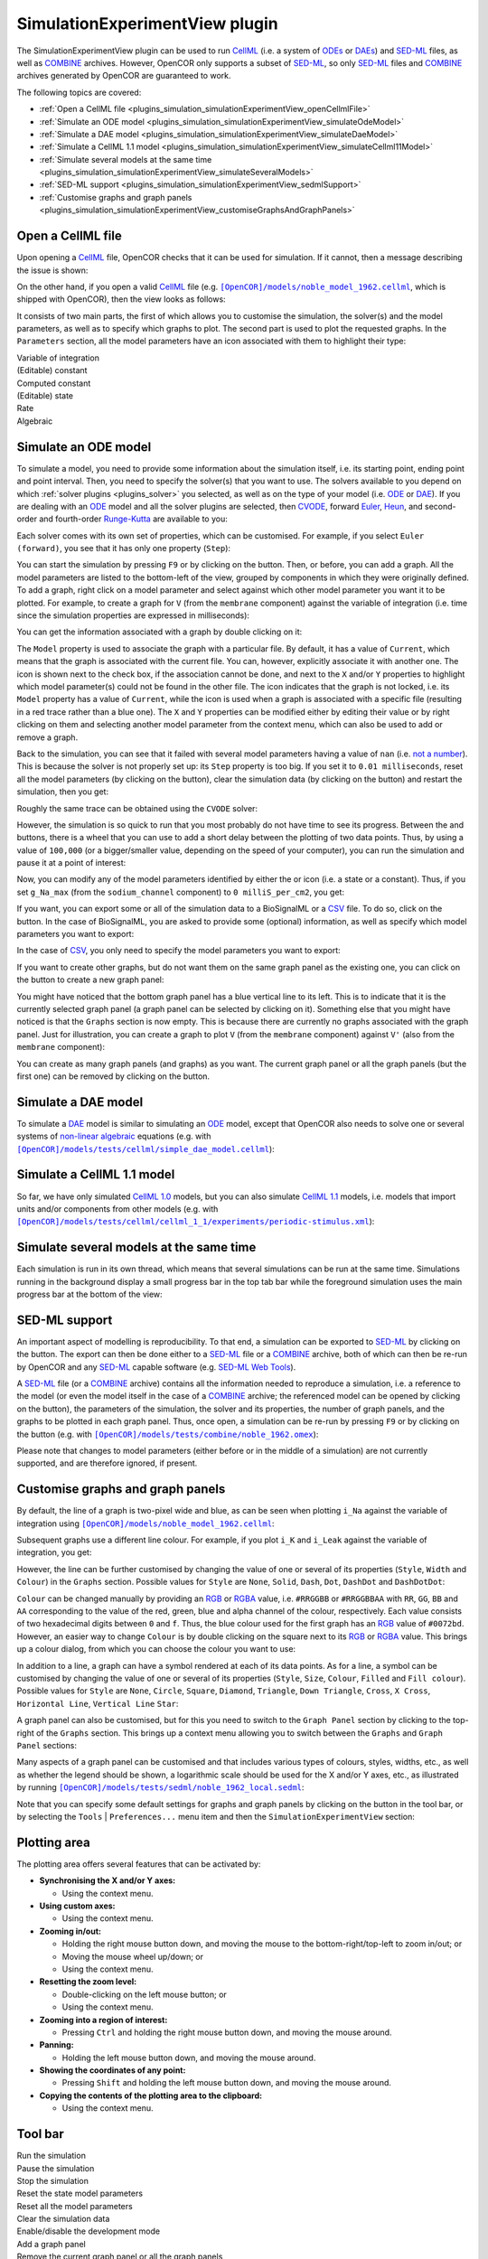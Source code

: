 .. _plugins_simulation_simulationExperimentView:

=================================
 SimulationExperimentView plugin
=================================

The SimulationExperimentView plugin can be used to run `CellML <https://www.cellml.org/>`__ (i.e. a system of `ODEs <https://en.wikipedia.org/wiki/Ordinary_differential_equation>`__ or `DAEs <https://en.wikipedia.org/wiki/Differential_algebraic_equation>`__) and `SED-ML <http://www.sed-ml.org/>`__ files, as well as `COMBINE <http://co.mbine.org/>`__ archives.
However, OpenCOR only supports a subset of `SED-ML <http://www.sed-ml.org/>`__, so only `SED-ML <http://www.sed-ml.org/>`__ files and `COMBINE <http://co.mbine.org/>`__ archives generated by OpenCOR are guaranteed to work.

The following topics are covered:

- :ref:`Open a CellML file <plugins_simulation_simulationExperimentView_openCellmlFile>`
- :ref:`Simulate an ODE model <plugins_simulation_simulationExperimentView_simulateOdeModel>`
- :ref:`Simulate a DAE model <plugins_simulation_simulationExperimentView_simulateDaeModel>`
- :ref:`Simulate a CellML 1.1 model <plugins_simulation_simulationExperimentView_simulateCellml11Model>`
- :ref:`Simulate several models at the same time <plugins_simulation_simulationExperimentView_simulateSeveralModels>`
- :ref:`SED-ML support <plugins_simulation_simulationExperimentView_sedmlSupport>`
- :ref:`Customise graphs and graph panels <plugins_simulation_simulationExperimentView_customiseGraphsAndGraphPanels>`

.. _plugins_simulation_simulationExperimentView_openCellmlFile:

Open a CellML file
------------------

Upon opening a `CellML <https://www.cellml.org/>`__ file, OpenCOR checks that it can be used for simulation.
If it cannot, then a message describing the issue is shown:

.. image:: pics/SimulationExperimentViewScreenshot01.png
   :align: center
   :scale: 25%

On the other hand, if you open a valid `CellML <https://www.cellml.org/>`__ file (e.g. |noble_model_1962.cellml|_, which is shipped with OpenCOR), then the view looks as follows:

.. |noble_model_1962.cellml| replace:: ``[OpenCOR]/models/noble_model_1962.cellml``
.. _noble_model_1962.cellml: https://raw.githubusercontent.com/opencor/opencor/master/models/noble_model_1962.cellml

.. image:: pics/SimulationExperimentViewScreenshot02.png
   :align: center
   :scale: 25%

It consists of two main parts, the first of which allows you to customise the simulation, the solver(s) and the model parameters, as well as to specify which graphs to plot.
The second part is used to plot the requested graphs.
In the ``Parameters`` section, all the model parameters have an icon associated with them to highlight their type:

| |iconVoi|              Variable of integration
| |iconConstant|         (Editable) constant
| |iconComputedConstant| Computed constant
| |iconState|            (Editable) state
| |iconRate|             Rate
| |iconAlgebraic|        Algebraic

.. |iconVoi| image:: pics/voi.png
   :class: icon
   :width: 16px

.. |iconConstant| image:: pics/constant.png
   :class: icon
   :width: 16px

.. |iconComputedConstant| image:: pics/computedConstant.png
   :class: icon
   :width: 16px

.. |iconState| image:: pics/state.png
   :class: icon
   :width: 16px

.. |iconRate| image:: pics/rate.png
   :class: icon
   :width: 16px

.. |iconAlgebraic| image:: pics/algebraic.png
   :class: icon
   :width: 16px

.. _plugins_simulation_simulationExperimentView_simulateOdeModel:

Simulate an ODE model
---------------------

To simulate a model, you need to provide some information about the simulation itself, i.e. its starting point, ending point and point interval.
Then, you need to specify the solver(s) that you want to use.
The solvers available to you depend on which :ref:`solver plugins <plugins_solver>` you selected, as well as on the type of your model (i.e. `ODE <https://en.wikipedia.org/wiki/Ordinary_differential_equation>`__ or `DAE <https://en.wikipedia.org/wiki/Differential_algebraic_equation>`__).
If you are dealing with an `ODE <https://en.wikipedia.org/wiki/Ordinary_differential_equation>`__ model and all the solver plugins are selected, then `CVODE <http://computation.llnl.gov/projects/sundials/cvode>`__, forward `Euler <https://en.wikipedia.org/wiki/Euler_method>`__, `Heun <https://en.wikipedia.org/wiki/Heun's_method>`__, and second-order and fourth-order `Runge-Kutta <https://en.wikipedia.org/wiki/Runge%E2%80%93Kutta_methods>`__ are available to you:

.. image:: pics/SimulationExperimentViewScreenshot03.png
   :align: center
   :scale: 25%

Each solver comes with its own set of properties, which can be customised.
For example, if you select ``Euler (forward)``, you see that it has only one property (``Step``):

.. image:: pics/SimulationExperimentViewScreenshot04.png
   :align: center
   :scale: 25%

You can start the simulation by pressing ``F9`` or by clicking on the |oxygenActionsMediaPlaybackStart| button.
Then, or before, you can add a graph.
All the model parameters are listed to the bottom-left of the view, grouped by components in which they were originally defined.
To add a graph, right click on a model parameter and select against which other model parameter you want it to be plotted.
For example, to create a graph for ``V`` (from the ``membrane`` component) against the variable of integration (i.e. time since the simulation properties are expressed in milliseconds):

.. |oxygenActionsMediaPlaybackStart| image:: ../../pics/oxygen/actions/media-playback-start.png
   :class: inlineicon
   :width: 16px

.. image:: pics/SimulationExperimentViewScreenshot05.png
   :align: center
   :scale: 25%

You can get the information associated with a graph by double clicking on it:

.. image:: pics/SimulationExperimentViewScreenshot06.png
   :align: center
   :scale: 25%

The ``Model`` property is used to associate the graph with a particular file.
By default, it has a value of ``Current``, which means that the graph is associated with the current file.
You can, however, explicitly associate it with another one.
The |oxygenStatusTaskAttention| icon is shown next to the check box, if the association cannot be done, and next to the ``X`` and/or ``Y`` properties to highlight which model parameter(s) could not be found in the other file.
The |oxygenStatusObjectUnlocked| icon indicates that the graph is not locked, i.e. its ``Model`` property has a value of ``Current``, while the |oxygenStatusObjectLocked| icon is used when a graph is associated with a specific file (resulting in a red trace rather than a blue one).
The ``X`` and ``Y`` properties can be modified either by editing their value or by right clicking on them and selecting another model parameter from the context menu, which can also be used to add or remove a graph.

.. |oxygenStatusTaskAttention| image:: ../../pics/oxygen/status/task-attention.png
   :class: inlineicon
   :width: 16px

.. |oxygenStatusObjectUnlocked| image:: ../../pics/oxygen/status/object-unlocked.png
   :class: inlineicon
   :width: 16px

.. |oxygenStatusObjectLocked| image:: ../../pics/oxygen/status/object-locked.png
   :class: inlineicon
   :width: 16px

Back to the simulation, you can see that it failed with several model parameters having a value of ``nan`` (i.e. `not a number <https://en.wikipedia.org/wiki/NaN>`__).
This is because the solver is not properly set up: its ``Step`` property is too big.
If you set it to ``0.01 milliseconds``, reset all the model parameters (by clicking on the |oxygenActionsViewRefresh| button), clear the simulation data (by clicking on the |oxygenActionsTrashEmpty| button) and restart the simulation, then you get:

.. |oxygenActionsViewRefresh| image:: ../../pics/oxygen/actions/view-refresh.png
   :class: inlineicon
   :width: 16px

.. |oxygenActionsTrashEmpty| image:: ../../pics/oxygen/actions/trash-empty.png
   :class: inlineicon
   :width: 16px

.. image:: pics/SimulationExperimentViewScreenshot07.png
   :align: center
   :scale: 25%

Roughly the same trace can be obtained using the ``CVODE`` solver:

.. image:: pics/SimulationExperimentViewScreenshot08.png
   :align: center
   :scale: 25%

However, the simulation is so quick to run that you most probably do not have time to see its progress.
Between the |oxygenActionsTrashEmpty| and |oxygenActionsRunBuildConfigure| buttons, there is a wheel that you can use to add a short delay between the plotting of two data points.
Thus, by using a value of ``100,000`` (or a bigger/smaller value, depending on the speed of your computer), you can run the simulation and pause it at a point of interest:

.. |oxygenActionsRunBuildConfigure| image:: ../../pics/oxygen/actions/run-build-configure.png
   :class: inlineicon
   :width: 16px

.. image:: pics/SimulationExperimentViewScreenshot09.png
   :align: center
   :scale: 25%

Now, you can modify any of the model parameters identified by either the |state| or |constant| icon (i.e. a state or a constant).
Thus, if you set ``g_Na_max`` (from the ``sodium_channel`` component) to ``0 milliS_per_cm2``, you get:

.. |state| image:: pics/state.png
   :class: inlineicon
   :width: 16px

.. |constant| image:: pics/constant.png
   :class: inlineicon
   :width: 16px

.. image:: pics/SimulationExperimentViewScreenshot10.png
   :align: center
   :scale: 25%

If you want, you can export some or all of the simulation data to a BioSignalML or a `CSV <https://en.wikipedia.org/wiki/Comma-separated_values>`__ file.
To do so, click on the |oxygenActionsDocumentExport| button.
In the case of BioSignalML, you are asked to provide some (optional) information, as well as specify which model parameters you want to export:

.. |oxygenActionsDocumentExport| image:: ../../pics/oxygen/actions/document-export.png
   :class: inlineicon
   :width: 16px

.. image:: pics/SimulationExperimentViewScreenshot11.png
   :align: center
   :scale: 25%

In the case of `CSV <https://en.wikipedia.org/wiki/Comma-separated_values>`__, you only need to specify the model parameters you want to export:

.. image:: pics/SimulationExperimentViewScreenshot12.png
   :align: center
   :scale: 25%

If you want to create other graphs, but do not want them on the same graph panel as the existing one, you can click on the |oxygenActionsListAdd| button to create a new graph panel:

.. |oxygenActionsListAdd| image:: ../../pics/oxygen/actions/list-add.png
   :class: inlineicon
   :width: 16px

.. image:: pics/SimulationExperimentViewScreenshot13.png
   :align: center
   :scale: 25%

You might have noticed that the bottom graph panel has a blue vertical line to its left.
This is to indicate that it is the currently selected graph panel (a graph panel can be selected by clicking on it).
Something else that you might have noticed is that the ``Graphs`` section is now empty.
This is because there are currently no graphs associated with the graph panel.
Just for illustration, you can create a graph to plot ``V`` (from the ``membrane`` component) against ``V'`` (also from the ``membrane`` component):

.. image:: pics/SimulationExperimentViewScreenshot14.png
   :align: center
   :scale: 25%

You can create as many graph panels (and graphs) as you want.
The current graph panel or all the graph panels (but the first one) can be removed by clicking on the |oxygenActionsListRemove| button.

.. |oxygenActionsListRemove| image:: ../../pics/oxygen/actions/list-remove.png
   :class: inlineicon
   :width: 16px

.. _plugins_simulation_simulationExperimentView_simulateDaeModel:

Simulate a DAE model
--------------------

To simulate a `DAE <https://en.wikipedia.org/wiki/Differential_algebraic_equation>`__ model is similar to simulating an `ODE <https://en.wikipedia.org/wiki/Ordinary_differential_equation>`__ model, except that OpenCOR also needs to solve one or several systems of `non-linear algebraic <https://en.wikipedia.org/wiki/Nonlinear_system#Nonlinear_algebraic_equations>`__ equations (e.g. with |simple_dae_model.cellml|_):

.. |simple_dae_model.cellml| replace:: ``[OpenCOR]/models/tests/cellml/simple_dae_model.cellml``
.. _simple_dae_model.cellml: https://raw.githubusercontent.com/opencor/opencor/master/models/tests/cellml/simple_dae_model.cellml

.. image:: pics/SimulationExperimentViewScreenshot15.png
   :align: center
   :scale: 25%

.. _plugins_simulation_simulationExperimentView_simulateCellml11Model:

Simulate a CellML 1.1 model
---------------------------

So far, we have only simulated `CellML 1.0 <https://www.cellml.org/specifications/cellml_1.0>`__ models, but you can also simulate `CellML 1.1 <https://www.cellml.org/specifications/cellml_1.1>`__ models, i.e. models that import units and/or components from other models (e.g. with |periodic-stimulus.xml|_):

.. |periodic-stimulus.xml| replace:: ``[OpenCOR]/models/tests/cellml/cellml_1_1/experiments/periodic-stimulus.xml``
.. _periodic-stimulus.xml: https://raw.githubusercontent.com/opencor/opencor/master/models/tests/cellml/cellml_1_1/experiments/periodic-stimulus.xml

.. image:: pics/SimulationExperimentViewScreenshot16.png
   :align: center
   :scale: 25%

.. _plugins_simulation_simulationExperimentView_simulateSeveralModels:

Simulate several models at the same time
----------------------------------------

Each simulation is run in its own thread, which means that several simulations can be run at the same time.
Simulations running in the background display a small progress bar in the top tab bar while the foreground simulation uses the main progress bar at the bottom of the view:

.. image:: pics/SimulationExperimentViewScreenshot17.png
   :align: center
   :scale: 25%

.. _plugins_simulation_simulationExperimentView_sedmlSupport:

SED-ML support
--------------

An important aspect of modelling is reproducibility.
To that end, a simulation can be exported to `SED-ML <http://www.sed-ml.org/>`__ by clicking on the |sedmlLogo| button.
The export can then be done either to a `SED-ML <http://www.sed-ml.org/>`__ file or a `COMBINE <http://co.mbine.org/>`__ archive, both of which can then be re-run by OpenCOR and any `SED-ML <http://www.sed-ml.org/>`__ capable software (e.g. `SED-ML Web Tools <http://sysbioapps.dyndns.org/SED-ML_Web_Tools>`__).

.. |sedmlLogo| image:: ../../pics/sedmlLogo.png
   :class: inlineicon
   :width: 16px

A `SED-ML <http://www.sed-ml.org/>`__ file (or a `COMBINE <http://co.mbine.org/>`__ archive) contains all the information needed to reproduce a simulation, i.e. a reference to the model (or even the model itself in the case of a `COMBINE <http://co.mbine.org/>`__ archive; the referenced model can be opened by clicking on the |cellmlLogo| button), the parameters of the simulation, the solver and its properties, the number of graph panels, and the graphs to be plotted in each graph panel.
Thus, once open, a simulation can be re-run by pressing ``F9`` or by clicking on the |oxygenActionsMediaPlaybackStart| button (e.g. with |noble_1962.omex|_):

.. |noble_1962.omex| replace:: ``[OpenCOR]/models/tests/combine/noble_1962.omex``
.. _noble_1962.omex: https://raw.githubusercontent.com/opencor/opencor/master/models/tests/combine/noble_1962.omex

.. |cellmlLogo| image:: ../../pics/cellmlLogo.png
   :class: inlineicon
   :width: 16px

.. image:: pics/SimulationExperimentViewScreenshot18.png
   :align: center
   :scale: 25%

Please note that changes to model parameters (either before or in the middle of a simulation) are not currently supported, and are therefore ignored, if present.

.. _plugins_simulation_simulationExperimentView_customiseGraphsAndGraphPanels:

Customise graphs and graph panels
---------------------------------

By default, the line of a graph is two-pixel wide and blue, as can be seen when plotting ``i_Na`` against the variable of integration using |noble_model_1962.cellml|_:

.. image:: pics/SimulationExperimentViewScreenshot19.png
   :align: center
   :scale: 25%

Subsequent graphs use a different line colour.
For example, if you plot ``i_K`` and ``i_Leak`` against the variable of integration, you get:

.. image:: pics/SimulationExperimentViewScreenshot20.png
   :align: center
   :scale: 25%

However, the line can be further customised by changing the value of one or several of its properties (``Style``, ``Width`` and ``Colour``) in the ``Graphs`` section.
Possible values for ``Style`` are ``None``, ``Solid``, ``Dash``, ``Dot``, ``DashDot`` and ``DashDotDot``:

.. image:: pics/SimulationExperimentViewScreenshot21.png
   :align: center
   :scale: 25%

``Colour`` can be changed manually by providing an `RGB <https://en.wikipedia.org/wiki/RGB_color_model>`__ or `RGBA <https://en.wikipedia.org/wiki/RGBA_color_space>`__ value, i.e. ``#RRGGBB`` or ``#RRGGBBAA`` with ``RR``, ``GG``, ``BB`` and ``AA`` corresponding to the value of the red, green, blue and alpha channel of the colour, respectively.
Each value consists of two hexadecimal digits between ``0`` and ``f``.
Thus, the blue colour used for the first graph has an `RGB <https://en.wikipedia.org/wiki/RGB_color_model>`__ value of ``#0072bd``.
However, an easier way to change ``Colour`` is by double clicking on the square next to its `RGB <https://en.wikipedia.org/wiki/RGB_color_model>`__ or `RGBA <https://en.wikipedia.org/wiki/RGBA_color_space>`__ value.
This brings up a colour dialog, from which you can choose the colour you want to use:

.. image:: pics/SimulationExperimentViewScreenshot22.png
   :align: center
   :scale: 25%

In addition to a line, a graph can have a symbol rendered at each of its data points.
As for a line, a symbol can be customised by changing the value of one or several of its properties (``Style``, ``Size``, ``Colour``, ``Filled`` and ``Fill colour``).
Possible values for ``Style`` are ``None``, ``Circle``, ``Square``, ``Diamond``, ``Triangle``, ``Down Triangle``, ``Cross``, ``X Cross``, ``Horizontal Line``, ``Vertical Line`` ``Star``:

.. image:: pics/SimulationExperimentViewScreenshot23.png
   :align: center
   :scale: 25%

A graph panel can also be customised, but for this you need to switch to the ``Graph Panel`` section by clicking to the top-right of the ``Graphs`` section.
This brings up a context menu allowing you to switch between the ``Graphs`` and ``Graph Panel`` sections:

.. image:: pics/SimulationExperimentViewScreenshot24.png
   :align: center
   :scale: 25%

.. image:: pics/SimulationExperimentViewScreenshot25.png
   :align: center
   :scale: 25%

Many aspects of a graph panel can be customised and that includes various types of colours, styles, widths, etc., as well as whether the legend should be shown, a logarithmic scale should be used for the X and/or Y axes, etc., as illustrated by running |noble_1962_local.sedml|_:

.. |noble_1962_local.sedml| replace:: ``[OpenCOR]/models/tests/sedml/noble_1962_local.sedml``
.. _noble_1962_local.sedml: https://raw.githubusercontent.com/opencor/opencor/master/models/tests/sedml/noble_1962_local.sedml

.. image:: pics/SimulationExperimentViewScreenshot26.png
   :align: center
   :scale: 25%

Note that you can specify some default settings for graphs and graph panels by clicking on the |oxygenCategoriesPreferencesSystem| button in the tool bar, or by selecting the ``Tools`` | ``Preferences...`` menu item and then the ``SimulationExperimentView`` section:

.. |oxygenCategoriesPreferencesSystem| image:: ../../pics/oxygen/categories/preferences-system.png
   :class: inlineicon
   :width: 16px

.. image:: pics/SimulationExperimentViewScreenshot27.png
   :align: center
   :scale: 25%

.. image:: pics/SimulationExperimentViewScreenshot28.png
   :align: center
   :scale: 25%

Plotting area
-------------

The plotting area offers several features that can be activated by:

- **Synchronising the X and/or Y axes:**

  - Using the context menu.

- **Using custom axes:**

  - Using the context menu.

- **Zooming in/out:**

  - Holding the right mouse button down, and moving the mouse to the bottom-right/top-left to zoom in/out; or
  - Moving the mouse wheel up/down; or
  - Using the context menu.

- **Resetting the zoom level:**

  - Double-clicking on the left mouse button; or
  - Using the context menu.

- **Zooming into a region of interest:**

  - Pressing ``Ctrl`` and holding the right mouse button down, and moving the mouse around.

- **Panning:**

  - Holding the left mouse button down, and moving the mouse around.

- **Showing the coordinates of any point:**

  - Pressing ``Shift`` and holding the left mouse button down, and moving the mouse around.

- **Copying the contents of the plotting area to the clipboard:**

  - Using the context menu.

Tool bar
--------

| |toolBarOxygenActionsMediaPlaybackStart|   Run the simulation
| |toolBarOxygenActionsMediaPlaybackPause|   Pause the simulation
| |toolBarOxygenActionsMediaPlaybackStop|    Stop the simulation
| |toolBarResetStateModelParameters|         Reset the state model parameters
| |toolBarOxygenActionsViewRefresh|          Reset all the model parameters
| |toolBarOxygenActionsTrashEmpty|           Clear the simulation data
| |toolBarOxygenActionsRunBuildConfigure|    Enable/disable the development mode
| |toolBarOxygenActionsListAdd|              Add a graph panel
| |toolBarOxygenActionsListRemove|           Remove the current graph panel or all the graph panels
| |toolBarCellmlLogo|                        Open the referenced CellML file
| |toolBarSedmlLogo|                         Export the simulation to SED-ML
| |toolBarOxygenActionsDocumentExport|       Export the simulation data
| |toolBarOxygenCategoriesPreferencesSystem| Preferences for the Simulation Experiment view

.. |toolBarOxygenActionsMediaPlaybackStart| image:: ../../pics/oxygen/actions/media-playback-start.png
   :class: toolbar
   :width: 24px

.. |toolBarOxygenActionsMediaPlaybackPause| image:: ../../pics/oxygen/actions/media-playback-pause.png
   :class: toolbar
   :width: 24px

.. |toolBarOxygenActionsMediaPlaybackStop| image:: ../../pics/oxygen/actions/media-playback-stop.png
   :class: toolbar
   :width: 24px

.. |toolBarResetStateModelParameters| image:: pics/resetStateModelParameters.png
   :class: toolbar
   :width: 24px

.. |toolBarOxygenActionsViewRefresh| image:: ../../pics/oxygen/actions/view-refresh.png
   :class: toolbar
   :width: 24px

.. |toolBarOxygenActionsTrashEmpty| image:: ../../pics/oxygen/actions/trash-empty.png
   :class: toolbar
   :width: 24px

.. |toolBarOxygenActionsRunBuildConfigure| image:: ../../pics/oxygen/actions/run-build-configure.png
   :class: toolbar
   :width: 24px

.. |toolBarOxygenActionsListAdd| image:: ../../pics/oxygen/actions/list-add.png
   :class: toolbar
   :width: 24px

.. |toolBarOxygenActionsListRemove| image:: ../../pics/oxygen/actions/list-remove.png
   :class: toolbar
   :width: 24px

.. |toolBarCellmlLogo| image:: ../../pics/cellmlLogo.png
   :class: toolbar
   :width: 24px

.. |toolBarSedmlLogo| image:: ../../pics/sedmlLogo.png
   :class: toolbar
   :width: 24px

.. |toolBarOxygenActionsDocumentExport| image:: ../../pics/oxygen/actions/document-export.png
   :class: toolbar
   :width: 24px

.. |toolBarOxygenCategoriesPreferencesSystem| image:: ../../pics/oxygen/categories/preferences-system.png
   :class: toolbar
   :width: 24px
